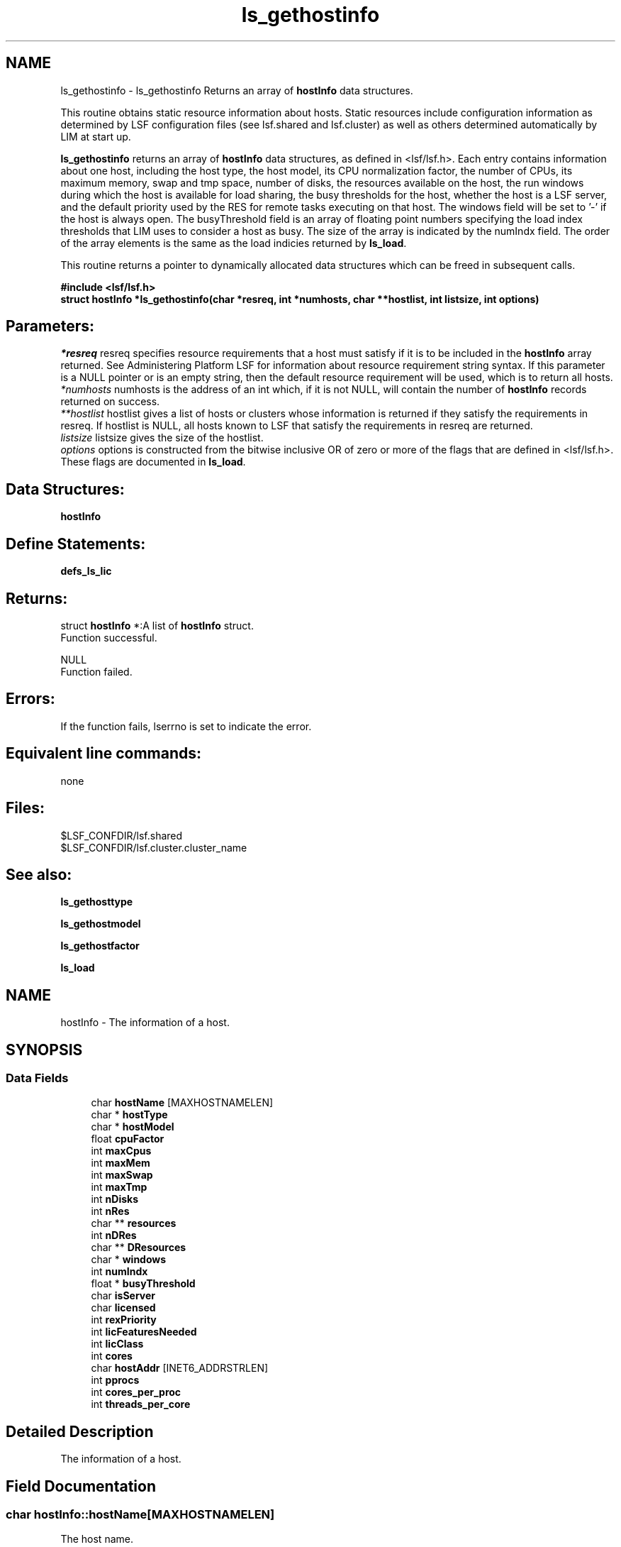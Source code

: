 .TH "ls_gethostinfo" 3 "3 Sep 2009" "Version 7.0" "Platform LSF 7.0.6 C API Reference" \" -*- nroff -*-
.ad l
.nh
.SH NAME
ls_gethostinfo \- ls_gethostinfo 
Returns an array of \fBhostInfo\fP data structures.
.PP
This routine obtains static resource information about hosts. Static resources include configuration information as determined by LSF configuration files (see lsf.shared and lsf.cluster) as well as others determined automatically by LIM at start up.
.PP
\fBls_gethostinfo\fP returns an array of \fBhostInfo\fP data structures, as defined in <lsf/lsf.h>. Each entry contains information about one host, including the host type, the host model, its CPU normalization factor, the number of CPUs, its maximum memory, swap and tmp space, number of disks, the resources available on the host, the run windows during which the host is available for load sharing, the busy thresholds for the host, whether the host is a LSF server, and the default priority used by the RES for remote tasks executing on that host. The windows field will be set to '-' if the host is always open. The busyThreshold field is an array of floating point numbers specifying the load index thresholds that LIM uses to consider a host as busy. The size of the array is indicated by the numIndx field. The order of the array elements is the same as the load indicies returned by \fBls_load\fP.
.PP
This routine returns a pointer to dynamically allocated data structures which can be freed in subsequent calls.
.PP
\fB#include <lsf/lsf.h> 
.br
 struct \fBhostInfo\fP *ls_gethostinfo(char *resreq, int *numhosts, char **hostlist, int listsize, int options)\fP
.PP
.SH "Parameters:"
\fI*resreq\fP resreq specifies resource requirements that a host must satisfy if it is to be included in the \fBhostInfo\fP array returned. See Administering Platform LSF for information about resource requirement string syntax. If this parameter is a NULL pointer or is an empty string, then the default resource requirement will be used, which is to return all hosts. 
.br
\fI*numhosts\fP numhosts is the address of an int which, if it is not NULL, will contain the number of \fBhostInfo\fP records returned on success. 
.br
\fI**hostlist\fP hostlist gives a list of hosts or clusters whose information is returned if they satisfy the requirements in resreq. If hostlist is NULL, all hosts known to LSF that satisfy the requirements in resreq are returned. 
.br
\fIlistsize\fP listsize gives the size of the hostlist. 
.br
\fIoptions\fP options is constructed from the bitwise inclusive OR of zero or more of the flags that are defined in <lsf/lsf.h>. These flags are documented in \fBls_load\fP.
.PP
.SH "Data Structures:" 
.PP
\fBhostInfo\fP
.PP
.SH "Define Statements:" 
.PP
\fBdefs_ls_lic\fP
.PP
.SH "Returns:"
struct \fBhostInfo\fP *:A list of \fBhostInfo\fP struct. 
.br
 Function successful. 
.PP
NULL 
.br
 Function failed.
.PP
.SH "Errors:" 
.PP
If the function fails, lserrno is set to indicate the error.
.PP
.SH "Equivalent line commands:" 
.PP
none
.PP
.SH "Files:" 
.PP
$LSF_CONFDIR/lsf.shared 
.br
$LSF_CONFDIR/lsf.cluster.cluster_name
.PP
.SH "See also:"
\fBls_gethosttype\fP 
.PP
\fBls_gethostmodel\fP 
.PP
\fBls_gethostfactor\fP 
.PP
\fBls_load\fP 
.PP

.ad l
.nh
.SH NAME
hostInfo \- The information of a host.  

.PP
.SH SYNOPSIS
.br
.PP
.SS "Data Fields"

.in +1c
.ti -1c
.RI "char \fBhostName\fP [MAXHOSTNAMELEN]"
.br
.ti -1c
.RI "char * \fBhostType\fP"
.br
.ti -1c
.RI "char * \fBhostModel\fP"
.br
.ti -1c
.RI "float \fBcpuFactor\fP"
.br
.ti -1c
.RI "int \fBmaxCpus\fP"
.br
.ti -1c
.RI "int \fBmaxMem\fP"
.br
.ti -1c
.RI "int \fBmaxSwap\fP"
.br
.ti -1c
.RI "int \fBmaxTmp\fP"
.br
.ti -1c
.RI "int \fBnDisks\fP"
.br
.ti -1c
.RI "int \fBnRes\fP"
.br
.ti -1c
.RI "char ** \fBresources\fP"
.br
.ti -1c
.RI "int \fBnDRes\fP"
.br
.ti -1c
.RI "char ** \fBDResources\fP"
.br
.ti -1c
.RI "char * \fBwindows\fP"
.br
.ti -1c
.RI "int \fBnumIndx\fP"
.br
.ti -1c
.RI "float * \fBbusyThreshold\fP"
.br
.ti -1c
.RI "char \fBisServer\fP"
.br
.ti -1c
.RI "char \fBlicensed\fP"
.br
.ti -1c
.RI "int \fBrexPriority\fP"
.br
.ti -1c
.RI "int \fBlicFeaturesNeeded\fP"
.br
.ti -1c
.RI "int \fBlicClass\fP"
.br
.ti -1c
.RI "int \fBcores\fP"
.br
.ti -1c
.RI "char \fBhostAddr\fP [INET6_ADDRSTRLEN]"
.br
.ti -1c
.RI "int \fBpprocs\fP"
.br
.ti -1c
.RI "int \fBcores_per_proc\fP"
.br
.ti -1c
.RI "int \fBthreads_per_core\fP"
.br
.in -1c
.SH "Detailed Description"
.PP 
The information of a host. 
.SH "Field Documentation"
.PP 
.SS "char \fBhostInfo::hostName\fP[MAXHOSTNAMELEN]"
.PP
The host name. 
.PP
.SS "char* \fBhostInfo::hostType\fP"
.PP
The host type. 
.PP
.SS "char* \fBhostInfo::hostModel\fP"
.PP
The host model. 
.PP
.SS "float \fBhostInfo::cpuFactor\fP"
.PP
The cpu factor. 
.PP
.SS "int \fBhostInfo::maxCpus\fP"
.PP
The max num of cpus. 
.PP
.SS "int \fBhostInfo::maxMem\fP"
.PP
The max mem of the host. 
.PP
.SS "int \fBhostInfo::maxSwap\fP"
.PP
The max swap of the host. 
.PP
.SS "int \fBhostInfo::maxTmp\fP"
.PP
The max tmp of the host. 
.PP
.SS "int \fBhostInfo::nDisks\fP"
.PP
The num of disks. 
.PP
.SS "int \fBhostInfo::nRes\fP"
.PP
The num of res. 
.PP
.SS "char** \fBhostInfo::resources\fP"
.PP
The host resources. 
.PP
.SS "int \fBhostInfo::nDRes\fP"
.PP
The number of DResources. 
.PP
.SS "char** \fBhostInfo::DResources\fP"
.PP
Exclusive resources. 
.PP
.SS "char* \fBhostInfo::windows\fP"
.PP
Run Windows. 
.PP
.SS "int \fBhostInfo::numIndx\fP"
.PP
The num of index. 
.PP
.SS "float* \fBhostInfo::busyThreshold\fP"
.PP
The busy threshold. 
.PP
.SS "char \fBhostInfo::isServer\fP"
.PP
If the host is a server. 
.PP
.SS "char \fBhostInfo::licensed\fP"
.PP
If the host is licensed. 
.PP
.SS "int \fBhostInfo::rexPriority\fP"
.PP
The rex priority. 
.PP
.SS "int \fBhostInfo::licFeaturesNeeded\fP"
.PP
Needed license features, refer to \fBdefs_ls_lic\fP. 
.PP
.SS "int \fBhostInfo::licClass\fP"
.PP
License class needed. 
.PP
.SS "int \fBhostInfo::cores\fP"
.PP
Number of cores per physical CPU. 
.PP
.SS "char \fBhostInfo::hostAddr\fP[INET6_ADDRSTRLEN]"
.PP
IP address of this host. 
.PP
.SS "int \fBhostInfo::pprocs\fP"
.PP
Num physical processors. 
.PP

.SS "int \fBhostInfo::cores_per_proc\fP"
.PP
Num cores per processor. 
.PP

.SS "int \fBhostInfo::threads_per_core\fP"
.PP
Num threads per core. 
.PP


.ad l
.nh
.SH NAME
defs_ls_lic \- options  

.PP
.SS "Defines"

.in +1c
.ti -1c
.RI "#define \fBLSF_BASE_LIC\fP   0"
.br
.ti -1c
.RI "#define \fBLSF_BATCH_LIC_OBSOLETE\fP   1"
.br
.ti -1c
.RI "#define \fBLSF_JS_SCHEDULER_LIC\fP   2"
.br
.ti -1c
.RI "#define \fBLSF_JS_LIC\fP   3"
.br
.ti -1c
.RI "#define \fBLSF_CLIENT_LIC\fP   4"
.br
.ti -1c
.RI "#define \fBLSF_MC_LIC\fP   5"
.br
.ti -1c
.RI "#define \fBLSF_ANALYZER_SERVER_LIC\fP   6"
.br
.ti -1c
.RI "#define \fBLSF_MAKE_LIC\fP   7"
.br
.ti -1c
.RI "#define \fBLSF_PARALLEL_LIC\fP   8"
.br
.ti -1c
.RI "#define \fBLSF_FLOAT_CLIENT_LIC\fP   9"
.br
.ti -1c
.RI "#define \fBLSF_FTA_LIC\fP   10"
.br
.ti -1c
.RI "#define \fBLSF_AFTER_HOURS_LIC\fP   11"
.br
.ti -1c
.RI "#define \fBLSF_RESOURCE_PREEMPT_LIC\fP   12"
.br
.ti -1c
.RI "#define \fBLSF_BACCT_LIC\fP   13"
.br
.ti -1c
.RI "#define \fBLSF_SCHED_FAIRSHARE_LIC\fP   14"
.br
.ti -1c
.RI "#define \fBLSF_SCHED_RESERVE_LIC\fP   15"
.br
.ti -1c
.RI "#define \fBLSF_SCHED_PREEMPTION_LIC\fP   16"
.br
.ti -1c
.RI "#define \fBLSF_SCHED_PARALLEL_LIC\fP   17"
.br
.ti -1c
.RI "#define \fBLSF_SCHED_ADVRSV_LIC\fP   18"
.br
.ti -1c
.RI "#define \fBLSF_API_CLIENT_LIC\fP   19"
.br
.ti -1c
.RI "#define \fBCLUSTERWARE_MANAGER_LIC\fP   20"
.br
.ti -1c
.RI "#define \fBLSF_MANAGER_LIC\fP   21"
.br
.ti -1c
.RI "#define \fBLSF_PCC_HPC_LIC\fP   22"
.br
.ti -1c
.RI "#define \fBsCLUSTERWARE_LIC\fP   23"
.br
.ti -1c
.RI "#define \fBOTTAWA_MANAGER_LIC\fP   24"
.br
.ti -1c
.RI "#define \fBSYMPHONY_MANAGER_ONLINE_LIC\fP   25"
.br
.ti -1c
.RI "#define \fBSYMPHONY_MANAGER_BATCH_LIC\fP   26"
.br
.ti -1c
.RI "#define \fBSYMPHONY_SCHED_JOB_PRIORITY_LIC\fP   27"
.br
.ti -1c
.RI "#define \fBLSF_DUALCORE_X86_LIC\fP   28"
.br
.ti -1c
.RI "#define \fBLSF_TSCHED_LIC\fP   29"
.br
.ti -1c
.RI "#define \fBLSF_WORKGROUP_LIC\fP   30"
.br
.ti -1c
.RI "#define \fBLSF_NUM_LIC_TYPE\fP   31"
.br
.ti -1c
.RI "#define \fBLSF_WG_NUM_LIC_TYPE\fP   2"
.br
.ti -1c
.RI "#define \fBLSF_NO_NEED_LIC\fP   32"
.br
.in -1c
.SH "Detailed Description"
.PP 
options 
.SH "Define Documentation"
.PP 
.SS "#define LSF_BASE_LIC   0"
.PP
Base license. 
.PP
.SS "#define LSF_BATCH_LIC_OBSOLETE   1"
.PP
Obsolete batch license. 
.PP
.SS "#define LSF_JS_SCHEDULER_LIC   2"
.PP
JS Scheduler license. 
.PP
.SS "#define LSF_JS_LIC   3"
.PP
JS license. 
.PP
.SS "#define LSF_CLIENT_LIC   4"
.PP
Client license. 
.PP
.SS "#define LSF_MC_LIC   5"
.PP
MultiCluster license. 
.PP
.SS "#define LSF_ANALYZER_SERVER_LIC   6"
.PP
Analysis server license. 
.PP
.SS "#define LSF_MAKE_LIC   7"
.PP
Make licence. 
.PP
.SS "#define LSF_PARALLEL_LIC   8"
.PP
Parallel license. 
.PP
.SS "#define LSF_FLOAT_CLIENT_LIC   9"
.PP
Float client license. 
.PP
.SS "#define LSF_FTA_LIC   10"
.PP
FTA license. 
.PP
.SS "#define LSF_AFTER_HOURS_LIC   11"
.PP
After hour license. 
.PP
.SS "#define LSF_RESOURCE_PREEMPT_LIC   12"
.PP
Preempt resource license. 
.PP
.SS "#define LSF_BACCT_LIC   13"
.PP
Bacct license. 
.PP
.SS "#define LSF_SCHED_FAIRSHARE_LIC   14"
.PP
Fairshare schedule license. 
.PP
.SS "#define LSF_SCHED_RESERVE_LIC   15"
.PP
Reserve shedule license. 
.PP
.SS "#define LSF_SCHED_PREEMPTION_LIC   16"
.PP
Preemption schedule license. 
.PP
.SS "#define LSF_SCHED_PARALLEL_LIC   17"
.PP
Parallel schedule license. 
.PP
.SS "#define LSF_SCHED_ADVRSV_LIC   18"
.PP
Advance Reserve schedule license. 
.PP
.SS "#define LSF_API_CLIENT_LIC   19"
.PP
API client license. 
.PP
.SS "#define CLUSTERWARE_MANAGER_LIC   20"
.PP
Clusterware manager license. 
.PP
.SS "#define LSF_MANAGER_LIC   21"
.PP
LSF Manager license. 
.PP
.SS "#define LSF_PCC_HPC_LIC   22"
.PP
'platform_hpc' feature 
.PP
.SS "#define sCLUSTERWARE_LIC   23"
.PP
's-Clusterware' OEM for S&C 
.PP
.SS "#define OTTAWA_MANAGER_LIC   24"
.PP
Ottawa Manager license. 
.PP
.SS "#define SYMPHONY_MANAGER_ONLINE_LIC   25"
.PP
Symphony Manager online license. 
.PP
.SS "#define SYMPHONY_MANAGER_BATCH_LIC   26"
.PP
Symphony Manager batch license. 
.PP
.SS "#define SYMPHONY_SCHED_JOB_PRIORITY_LIC   27"
.PP
Symphony schedule job priority license. 
.PP
.SS "#define LSF_DUALCORE_X86_LIC   28"
.PP
DualCore x86 license. 
.PP
.SS "#define LSF_TSCHED_LIC   29"
.PP
TSCHED license. 
.PP
.SS "#define LSF_WORKGROUP_LIC   30"
.PP
lsf_workgroup license 
.PP
.SS "#define LSF_NUM_LIC_TYPE   31"
.PP
Doesn't contain lsf_workgroup. 
.PP
.SS "#define LSF_WG_NUM_LIC_TYPE   2"
.PP
Total license feature for workgroup edition. 
.PP
.SS "#define LSF_NO_NEED_LIC   32"
.PP
No needed license. 
.PP
.SH "Author"
.PP 
Generated automatically by Doxygen for Platform LSF 7.0.6 C API Reference from the source code.
